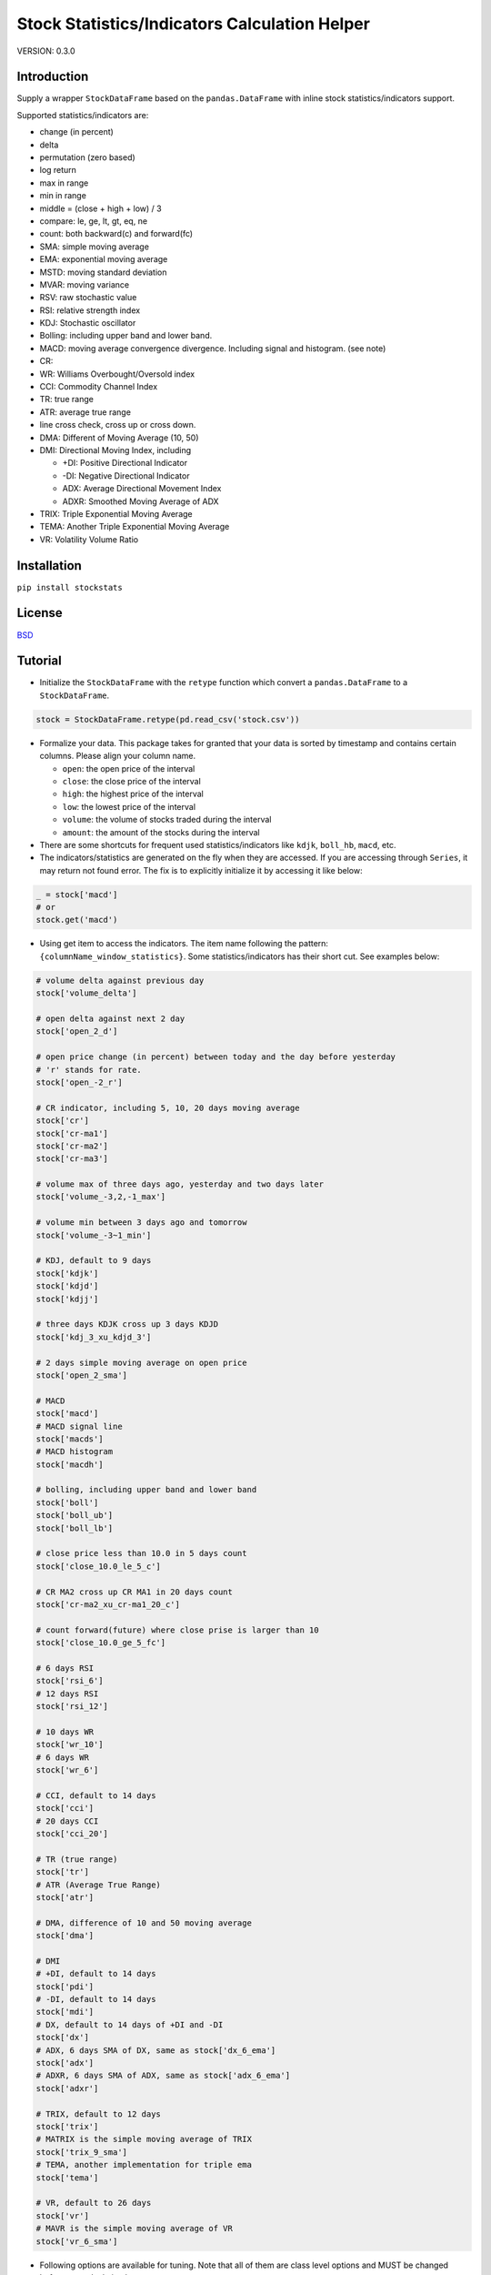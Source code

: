 Stock Statistics/Indicators Calculation Helper
==============================================

.. image:: https://travis-ci.org/jealous/stockstats.svg
    :target: https://travis-ci.org/jealous/stockstats

.. image:: https://coveralls.io/repos/jealous/stockstats/badge.svg
    :target: https://coveralls.io/github/jealous/stockstats

.. image:: https://img.shields.io/pypi/v/stockstats.svg
    :target: https://pypi.python.org/pypi/stockstats


VERSION: 0.3.0

Introduction
------------

Supply a wrapper ``StockDataFrame`` based on the ``pandas.DataFrame`` with
inline stock statistics/indicators support.

Supported statistics/indicators are:

- change (in percent)
- delta
- permutation (zero based)
- log return
- max in range
- min in range
- middle = (close + high + low) / 3
- compare: le, ge, lt, gt, eq, ne
- count: both backward(c) and forward(fc)
- SMA: simple moving average
- EMA: exponential moving average
- MSTD: moving standard deviation
- MVAR: moving variance
- RSV: raw stochastic value
- RSI: relative strength index
- KDJ: Stochastic oscillator
- Bolling: including upper band and lower band.
- MACD: moving average convergence divergence.  Including signal and histogram. (see note)
- CR:
- WR: Williams Overbought/Oversold index
- CCI: Commodity Channel Index
- TR: true range
- ATR: average true range
- line cross check, cross up or cross down.
- DMA: Different of Moving Average (10, 50)
- DMI: Directional Moving Index, including

  - +DI: Positive Directional Indicator
  - -DI: Negative Directional Indicator
  - ADX: Average Directional Movement Index
  - ADXR: Smoothed Moving Average of ADX

- TRIX: Triple Exponential Moving Average
- TEMA: Another Triple Exponential Moving Average
- VR: Volatility Volume Ratio

Installation
------------

``pip install stockstats``


License
-------

`BSD`_

Tutorial
--------

- Initialize the ``StockDataFrame`` with the ``retype`` function which
  convert a ``pandas.DataFrame`` to a ``StockDataFrame``.

.. code-block:: python

    stock = StockDataFrame.retype(pd.read_csv('stock.csv'))


- Formalize your data.  This package takes for granted that your data is sorted
  by timestamp and contains certain columns.  Please align your column name.

  + ``open``: the open price of the interval

  + ``close``: the close price of the interval

  + ``high``: the highest price of the interval

  + ``low``: the lowest price of the interval

  + ``volume``: the volume of stocks traded during the interval

  + ``amount``: the amount of the stocks during the interval

- There are some shortcuts for frequent used statistics/indicators like
  ``kdjk``, ``boll_hb``, ``macd``, etc.

- The indicators/statistics are generated on the fly when they are accessed.
  If you are accessing through ``Series``, it may return not found error.
  The fix is to explicitly initialize it by accessing it like below:

.. code-block:: python

    _ = stock['macd']
    # or
    stock.get('macd')

- Using get item to access the indicators.  The item name following the
  pattern: ``{columnName_window_statistics}``.
  Some statistics/indicators has their short cut.  See examples below:

.. code-block:: python

    # volume delta against previous day
    stock['volume_delta']

    # open delta against next 2 day
    stock['open_2_d']

    # open price change (in percent) between today and the day before yesterday
    # 'r' stands for rate.
    stock['open_-2_r']

    # CR indicator, including 5, 10, 20 days moving average
    stock['cr']
    stock['cr-ma1']
    stock['cr-ma2']
    stock['cr-ma3']

    # volume max of three days ago, yesterday and two days later
    stock['volume_-3,2,-1_max']

    # volume min between 3 days ago and tomorrow
    stock['volume_-3~1_min']

    # KDJ, default to 9 days
    stock['kdjk']
    stock['kdjd']
    stock['kdjj']

    # three days KDJK cross up 3 days KDJD
    stock['kdj_3_xu_kdjd_3']

    # 2 days simple moving average on open price
    stock['open_2_sma']

    # MACD
    stock['macd']
    # MACD signal line
    stock['macds']
    # MACD histogram
    stock['macdh']

    # bolling, including upper band and lower band
    stock['boll']
    stock['boll_ub']
    stock['boll_lb']

    # close price less than 10.0 in 5 days count
    stock['close_10.0_le_5_c']

    # CR MA2 cross up CR MA1 in 20 days count
    stock['cr-ma2_xu_cr-ma1_20_c']

    # count forward(future) where close prise is larger than 10
    stock['close_10.0_ge_5_fc']

    # 6 days RSI
    stock['rsi_6']
    # 12 days RSI
    stock['rsi_12']

    # 10 days WR
    stock['wr_10']
    # 6 days WR
    stock['wr_6']

    # CCI, default to 14 days
    stock['cci']
    # 20 days CCI
    stock['cci_20']

    # TR (true range)
    stock['tr']
    # ATR (Average True Range)
    stock['atr']

    # DMA, difference of 10 and 50 moving average
    stock['dma']

    # DMI
    # +DI, default to 14 days
    stock['pdi']
    # -DI, default to 14 days
    stock['mdi']
    # DX, default to 14 days of +DI and -DI
    stock['dx']
    # ADX, 6 days SMA of DX, same as stock['dx_6_ema']
    stock['adx']
    # ADXR, 6 days SMA of ADX, same as stock['adx_6_ema']
    stock['adxr']

    # TRIX, default to 12 days
    stock['trix']
    # MATRIX is the simple moving average of TRIX
    stock['trix_9_sma']
    # TEMA, another implementation for triple ema
    stock['tema']

    # VR, default to 26 days
    stock['vr']
    # MAVR is the simple moving average of VR
    stock['vr_6_sma']


- Following options are available for tuning.  Note that all of them are class level options and MUST be changed before any calculation happens.
    - KDJ
        - KDJ_WINDOW: default to 9
    - BOLL
        - BOLL_WINDOW: default to 20
        - BOLL_STD_TIMES: default to 2
    - MACD
        - MACD_EMA_SHORT: default to 12
        - MACD_EMA_LONG: default to 26
        - MACD_EMA_SIGNAL: default to 9
    - PDI, MDI, DX & ADX
        - PDI_SMMA: default to 14
        - MDI_SMMA: default to 14
        - DX_SMMA: default to 14
        - ADX_EMA: default to 6
        - ADXR_EMA: default to 6
    - CR
        - CR_MA1: default to 5
        - CR_MA2: default to 10
        - CR_MA3: default to 20
    - Triple EMA
        - TRIX_EMA_WINDOW: default to 12
        - TEMA_EMA_WINDOW: default to 5
    - ATR
        - ATR_SMMA: default to 14


To file issue, please visit:

https://github.com/jealous/stockstats


MACDH Note:

In July 2017 the code for MACDH was changed to drop an extra 2x multiplier on the final value to align better with calculation methods used in tools like cryptowatch, tradingview, etc.

Contact author:

- Cedric Zhuang <jealous@163.com>

.. _BSD: LICENSE.txt
